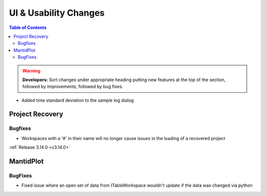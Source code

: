======================
UI & Usability Changes
======================

.. contents:: Table of Contents
   :local:

.. warning:: **Developers:** Sort changes under appropriate heading
    putting new features at the top of the section, followed by
    improvements, followed by bug fixes.

- Added time standard deviation to the sample log dialog

Project Recovery
----------------
Bugfixes
########
- Workspaces with a '#' in their name will no longer cause issues in the loading of a recovered project

:ref:`Release 3.14.0 <v3.14.0>`

MantidPlot
----------

BugFixes
########

- Fixed issue where an open set of data from ITableWorkspace wouldn't update if the data was changed via python
